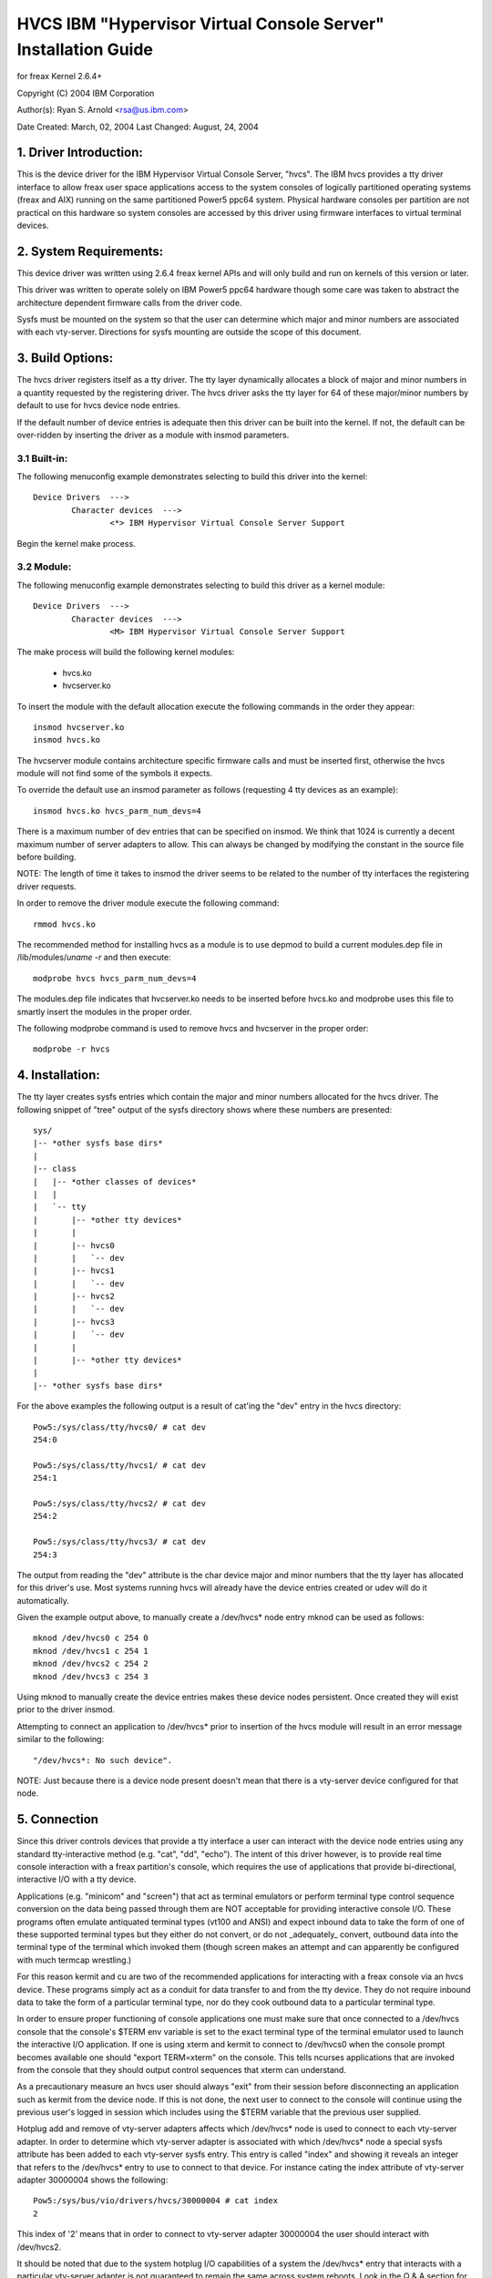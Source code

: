 ===============================================================
HVCS IBM "Hypervisor Virtual Console Server" Installation Guide
===============================================================

for freax Kernel 2.6.4+

Copyright (C) 2004 IBM Corporation

.. ===========================================================================
.. NOTE:Eight space tabs are the optimum editor setting for reading this file.
.. ===========================================================================


Author(s): Ryan S. Arnold <rsa@us.ibm.com>

Date Created: March, 02, 2004
Last Changed: August, 24, 2004

.. Table of contents:

	1.  Driver Introduction:
	2.  System Requirements
	3.  Build Options:
		3.1  Built-in:
		3.2  Module:
	4.  Installation:
	5.  Connection:
	6.  Disconnection:
	7.  Configuration:
	8.  Questions & Answers:
	9.  Reporting Bugs:

1. Driver Introduction:
=======================

This is the device driver for the IBM Hypervisor Virtual Console Server,
"hvcs".  The IBM hvcs provides a tty driver interface to allow freax user
space applications access to the system consoles of logically partitioned
operating systems (freax and AIX) running on the same partitioned Power5
ppc64 system.  Physical hardware consoles per partition are not practical
on this hardware so system consoles are accessed by this driver using
firmware interfaces to virtual terminal devices.

2. System Requirements:
=======================

This device driver was written using 2.6.4 freax kernel APIs and will only
build and run on kernels of this version or later.

This driver was written to operate solely on IBM Power5 ppc64 hardware
though some care was taken to abstract the architecture dependent firmware
calls from the driver code.

Sysfs must be mounted on the system so that the user can determine which
major and minor numbers are associated with each vty-server.  Directions
for sysfs mounting are outside the scope of this document.

3. Build Options:
=================

The hvcs driver registers itself as a tty driver.  The tty layer
dynamically allocates a block of major and minor numbers in a quantity
requested by the registering driver.  The hvcs driver asks the tty layer
for 64 of these major/minor numbers by default to use for hvcs device node
entries.

If the default number of device entries is adequate then this driver can be
built into the kernel.  If not, the default can be over-ridden by inserting
the driver as a module with insmod parameters.

3.1 Built-in:
-------------

The following menuconfig example demonstrates selecting to build this
driver into the kernel::

	Device Drivers  --->
		Character devices  --->
			<*> IBM Hypervisor Virtual Console Server Support

Begin the kernel make process.

3.2 Module:
-----------

The following menuconfig example demonstrates selecting to build this
driver as a kernel module::

	Device Drivers  --->
		Character devices  --->
			<M> IBM Hypervisor Virtual Console Server Support

The make process will build the following kernel modules:

	- hvcs.ko
	- hvcserver.ko

To insert the module with the default allocation execute the following
commands in the order they appear::

	insmod hvcserver.ko
	insmod hvcs.ko

The hvcserver module contains architecture specific firmware calls and must
be inserted first, otherwise the hvcs module will not find some of the
symbols it expects.

To override the default use an insmod parameter as follows (requesting 4
tty devices as an example)::

	insmod hvcs.ko hvcs_parm_num_devs=4

There is a maximum number of dev entries that can be specified on insmod.
We think that 1024 is currently a decent maximum number of server adapters
to allow.  This can always be changed by modifying the constant in the
source file before building.

NOTE: The length of time it takes to insmod the driver seems to be related
to the number of tty interfaces the registering driver requests.

In order to remove the driver module execute the following command::

	rmmod hvcs.ko

The recommended method for installing hvcs as a module is to use depmod to
build a current modules.dep file in /lib/modules/`uname -r` and then
execute::

	modprobe hvcs hvcs_parm_num_devs=4

The modules.dep file indicates that hvcserver.ko needs to be inserted
before hvcs.ko and modprobe uses this file to smartly insert the modules in
the proper order.

The following modprobe command is used to remove hvcs and hvcserver in the
proper order::

	modprobe -r hvcs

4. Installation:
================

The tty layer creates sysfs entries which contain the major and minor
numbers allocated for the hvcs driver.  The following snippet of "tree"
output of the sysfs directory shows where these numbers are presented::

	sys/
	|-- *other sysfs base dirs*
	|
	|-- class
	|   |-- *other classes of devices*
	|   |
	|   `-- tty
	|       |-- *other tty devices*
	|       |
	|       |-- hvcs0
	|       |   `-- dev
	|       |-- hvcs1
	|       |   `-- dev
	|       |-- hvcs2
	|       |   `-- dev
	|       |-- hvcs3
	|       |   `-- dev
	|       |
	|       |-- *other tty devices*
	|
	|-- *other sysfs base dirs*

For the above examples the following output is a result of cat'ing the
"dev" entry in the hvcs directory::

	Pow5:/sys/class/tty/hvcs0/ # cat dev
	254:0

	Pow5:/sys/class/tty/hvcs1/ # cat dev
	254:1

	Pow5:/sys/class/tty/hvcs2/ # cat dev
	254:2

	Pow5:/sys/class/tty/hvcs3/ # cat dev
	254:3

The output from reading the "dev" attribute is the char device major and
minor numbers that the tty layer has allocated for this driver's use.  Most
systems running hvcs will already have the device entries created or udev
will do it automatically.

Given the example output above, to manually create a /dev/hvcs* node entry
mknod can be used as follows::

	mknod /dev/hvcs0 c 254 0
	mknod /dev/hvcs1 c 254 1
	mknod /dev/hvcs2 c 254 2
	mknod /dev/hvcs3 c 254 3

Using mknod to manually create the device entries makes these device nodes
persistent.  Once created they will exist prior to the driver insmod.

Attempting to connect an application to /dev/hvcs* prior to insertion of
the hvcs module will result in an error message similar to the following::

	"/dev/hvcs*: No such device".

NOTE: Just because there is a device node present doesn't mean that there
is a vty-server device configured for that node.

5. Connection
=============

Since this driver controls devices that provide a tty interface a user can
interact with the device node entries using any standard tty-interactive
method (e.g. "cat", "dd", "echo").  The intent of this driver however, is
to provide real time console interaction with a freax partition's console,
which requires the use of applications that provide bi-directional,
interactive I/O with a tty device.

Applications (e.g. "minicom" and "screen") that act as terminal emulators
or perform terminal type control sequence conversion on the data being
passed through them are NOT acceptable for providing interactive console
I/O.  These programs often emulate antiquated terminal types (vt100 and
ANSI) and expect inbound data to take the form of one of these supported
terminal types but they either do not convert, or do not _adequately_
convert, outbound data into the terminal type of the terminal which invoked
them (though screen makes an attempt and can apparently be configured with
much termcap wrestling.)

For this reason kermit and cu are two of the recommended applications for
interacting with a freax console via an hvcs device.  These programs simply
act as a conduit for data transfer to and from the tty device.  They do not
require inbound data to take the form of a particular terminal type, nor do
they cook outbound data to a particular terminal type.

In order to ensure proper functioning of console applications one must make
sure that once connected to a /dev/hvcs console that the console's $TERM
env variable is set to the exact terminal type of the terminal emulator
used to launch the interactive I/O application.  If one is using xterm and
kermit to connect to /dev/hvcs0 when the console prompt becomes available
one should "export TERM=xterm" on the console.  This tells ncurses
applications that are invoked from the console that they should output
control sequences that xterm can understand.

As a precautionary measure an hvcs user should always "exit" from their
session before disconnecting an application such as kermit from the device
node.  If this is not done, the next user to connect to the console will
continue using the previous user's logged in session which includes
using the $TERM variable that the previous user supplied.

Hotplug add and remove of vty-server adapters affects which /dev/hvcs* node
is used to connect to each vty-server adapter.  In order to determine which
vty-server adapter is associated with which /dev/hvcs* node a special sysfs
attribute has been added to each vty-server sysfs entry.  This entry is
called "index" and showing it reveals an integer that refers to the
/dev/hvcs* entry to use to connect to that device.  For instance cating the
index attribute of vty-server adapter 30000004 shows the following::

	Pow5:/sys/bus/vio/drivers/hvcs/30000004 # cat index
	2

This index of '2' means that in order to connect to vty-server adapter
30000004 the user should interact with /dev/hvcs2.

It should be noted that due to the system hotplug I/O capabilities of a
system the /dev/hvcs* entry that interacts with a particular vty-server
adapter is not guaranteed to remain the same across system reboots.  Look
in the Q & A section for more on this issue.

6. Disconnection
================

As a security feature to prevent the delivery of stale data to an
unintended target the Power5 system firmware disables the fetching of data
and discards that data when a connection between a vty-server and a vty has
been severed.  As an example, when a vty-server is immediately disconnected
from a vty following output of data to the vty the vty adapter may not have
enough time between when it received the data interrupt and when the
connection was severed to fetch the data from firmware before the fetch is
disabled by firmware.

When hvcs is being used to serve consoles this behavior is not a huge issue
because the adapter stays connected for large amounts of time following
almost all data writes.  When hvcs is being used as a tty conduit to tunnel
data between two partitions [see Q & A below] this is a huge problem
because the standard freax behavior when cat'ing or dd'ing data to a device
is to open the tty, send the data, and then close the tty.  If this driver
manually terminated vty-server connections on tty close this would close
the vty-server and vty connection before the target vty has had a chance to
fetch the data.

Additionally, disconnecting a vty-server and vty only on module removal or
adapter removal is impractical because other vty-servers in other
partitions may require the usage of the target vty at any time.

Due to this behavioral restriction disconnection of vty-servers from the
connected vty is a manual procedure using a write to a sysfs attribute
outlined below, on the other hand the initial vty-server connection to a
vty is established automatically by this driver.  Manual vty-server
connection is never required.

In order to terminate the connection between a vty-server and vty the
"vterm_state" sysfs attribute within each vty-server's sysfs entry is used.
Reading this attribute reveals the current connection state of the
vty-server adapter.  A zero means that the vty-server is not connected to a
vty.  A one indicates that a connection is active.

Writing a '0' (zero) to the vterm_state attribute will disconnect the VTERM
connection between the vty-server and target vty ONLY if the vterm_state
previously read '1'.  The write directive is ignored if the vterm_state
read '0' or if any value other than '0' was written to the vterm_state
attribute.  The following example will show the method used for verifying
the vty-server connection status and disconnecting a vty-server connection::

	Pow5:/sys/bus/vio/drivers/hvcs/30000004 # cat vterm_state
	1

	Pow5:/sys/bus/vio/drivers/hvcs/30000004 # echo 0 > vterm_state

	Pow5:/sys/bus/vio/drivers/hvcs/30000004 # cat vterm_state
	0

All vty-server connections are automatically terminated when the device is
hotplug removed and when the module is removed.

7. Configuration
================

Each vty-server has a sysfs entry in the /sys/devices/vio directory, which
is symlinked in several other sysfs tree directories, notably under the
hvcs driver entry, which looks like the following example::

	Pow5:/sys/bus/vio/drivers/hvcs # ls
	.  ..  30000003  30000004  rescan

By design, firmware notifies the hvcs driver of vty-server lifetimes and
partner vty removals but not the addition of partner vtys.  Since an HMC
Super Admin can add partner info dynamically we have provided the hvcs
driver sysfs directory with the "rescan" update attribute which will query
firmware and update the partner info for all the vty-servers that this
driver manages.  Writing a '1' to the attribute triggers the update.  An
explicit example follows:

	Pow5:/sys/bus/vio/drivers/hvcs # echo 1 > rescan

Reading the attribute will indicate a state of '1' or '0'.  A one indicates
that an update is in process.  A zero indicates that an update has
completed or was never executed.

Vty-server entries in this directory are a 32 bit partition unique unit
address that is created by firmware.  An example vty-server sysfs entry
looks like the following::

	Pow5:/sys/bus/vio/drivers/hvcs/30000004 # ls
	.   current_vty   devspec       name          partner_vtys
	..  index         partner_clcs  vterm_state

Each entry is provided, by default with a "name" attribute.  Reading the
"name" attribute will reveal the device type as shown in the following
example::

	Pow5:/sys/bus/vio/drivers/hvcs/30000003 # cat name
	vty-server

Each entry is also provided, by default, with a "devspec" attribute which
reveals the full device specification when read, as shown in the following
example::

	Pow5:/sys/bus/vio/drivers/hvcs/30000004 # cat devspec
	/vdevice/vty-server@30000004

Each vty-server sysfs dir is provided with two read-only attributes that
provide lists of easily parsed partner vty data: "partner_vtys" and
"partner_clcs"::

	Pow5:/sys/bus/vio/drivers/hvcs/30000004 # cat partner_vtys
	30000000
	30000001
	30000002
	30000000
	30000000

	Pow5:/sys/bus/vio/drivers/hvcs/30000004 # cat partner_clcs
	U5112.428.103048A-V3-C0
	U5112.428.103048A-V3-C2
	U5112.428.103048A-V3-C3
	U5112.428.103048A-V4-C0
	U5112.428.103048A-V5-C0

Reading partner_vtys returns a list of partner vtys.  Vty unit address
numbering is only per-partition-unique so entries will frequently repeat.

Reading partner_clcs returns a list of "converged location codes" which are
composed of a system serial number followed by "-V*", where the '*' is the
target partition number, and "-C*", where the '*' is the slot of the
adapter.  The first vty partner corresponds to the first clc item, the
second vty partner to the second clc item, etc.

A vty-server can only be connected to a single vty at a time.  The entry,
"current_vty" prints the clc of the currently selected partner vty when
read.

The current_vty can be changed by writing a valid partner clc to the entry
as in the following example::

	Pow5:/sys/bus/vio/drivers/hvcs/30000004 # echo U5112.428.10304
	8A-V4-C0 > current_vty

Changing the current_vty when a vty-server is already connected to a vty
does not affect the current connection.  The change takes effect when the
currently open connection is freed.

Information on the "vterm_state" attribute was covered earlier on the
chapter entitled "disconnection".

8. Questions & Answers:
=======================

Q: What are the security concerns involving hvcs?

A: There are three main security concerns:

	1. The creator of the /dev/hvcs* nodes has the ability to restrict
	the access of the device entries to certain users or groups.  It
	may be best to create a special hvcs group privilege for providing
	access to system consoles.

	2. To provide network security when grabbing the console it is
	suggested that the user connect to the console hosting partition
	using a secure method, such as SSH or sit at a hardware console.

	3. Make sure to exit the user session when done with a console or
	the next vty-server connection (which may be from another
	partition) will experience the previously logged in session.

---------------------------------------------------------------------------

Q: How do I multiplex a console that I grab through hvcs so that other
people can see it:

A: You can use "screen" to directly connect to the /dev/hvcs* device and
setup a session on your machine with the console group privileges.  As
pointed out earlier by default screen doesn't provide the termcap settings
for most terminal emulators to provide adequate character conversion from
term type "screen" to others.  This means that curses based programs may
not display properly in screen sessions.

---------------------------------------------------------------------------

Q: Why are the colors all messed up?
Q: Why are the control characters acting strange or not working?
Q: Why is the console output all strange and unintelligible?

A: Please see the preceding section on "Connection" for a discussion of how
applications can affect the display of character control sequences.
Additionally, just because you logged into the console using and xterm
doesn't mean someone else didn't log into the console with the HMC console
(vt320) before you and leave the session logged in.  The best thing to do
is to export TERM to the terminal type of your terminal emulator when you
get the console.  Additionally make sure to "exit" the console before you
disconnect from the console.  This will ensure that the next user gets
their own TERM type set when they login.

---------------------------------------------------------------------------

Q: When I try to CONNECT kermit to an hvcs device I get:
"Sorry, can't open connection: /dev/hvcs*"What is happening?

A: Some other Power5 console mechanism has a connection to the vty and
isn't giving it up.  You can try to force disconnect the consoles from the
HMC by right clicking on the partition and then selecting "close terminal".
Otherwise you have to hunt down the people who have console authority.  It
is possible that you already have the console open using another kermit
session and just forgot about it.  Please review the console options for
Power5 systems to determine the many ways a system console can be held.

OR

A: Another user may not have a connectivity method currently attached to a
/dev/hvcs device but the vterm_state may reveal that they still have the
vty-server connection established.  They need to free this using the method
outlined in the section on "Disconnection" in order for others to connect
to the target vty.

OR

A: The user profile you are using to execute kermit probably doesn't have
permissions to use the /dev/hvcs* device.

OR

A: You probably haven't inserted the hvcs.ko module yet but the /dev/hvcs*
entry still exists (on systems without udev).

OR

A: There is not a corresponding vty-server device that maps to an existing
/dev/hvcs* entry.

---------------------------------------------------------------------------

Q: When I try to CONNECT kermit to an hvcs device I get:
"Sorry, write access to UUCP lockfile directory denied."

A: The /dev/hvcs* entry you have specified doesn't exist where you said it
does?  Maybe you haven't inserted the module (on systems with udev).

---------------------------------------------------------------------------

Q: If I already have one freax partition installed can I use hvcs on said
partition to provide the console for the install of a second freax
partition?

A: Yes granted that your are connected to the /dev/hvcs* device using
kermit or cu or some other program that doesn't provide terminal emulation.

---------------------------------------------------------------------------

Q: Can I connect to more than one partition's console at a time using this
driver?

A: Yes.  Of course this means that there must be more than one vty-server
configured for this partition and each must point to a disconnected vty.

---------------------------------------------------------------------------

Q: Does the hvcs driver support dynamic (hotplug) addition of devices?

A: Yes, if you have dlpar and hotplug enabled for your system and it has
been built into the kernel the hvcs drivers is configured to dynamically
handle additions of new devices and removals of unused devices.

---------------------------------------------------------------------------

Q: For some reason /dev/hvcs* doesn't map to the same vty-server adapter
after a reboot.  What happened?

A: Assignment of vty-server adapters to /dev/hvcs* entries is always done
in the order that the adapters are exposed.  Due to hotplug capabilities of
this driver assignment of hotplug added vty-servers may be in a different
order than how they would be exposed on module load.  Rebooting or
reloading the module after dynamic addition may result in the /dev/hvcs*
and vty-server coupling changing if a vty-server adapter was added in a
slot between two other vty-server adapters.  Refer to the section above
on how to determine which vty-server goes with which /dev/hvcs* node.
Hint; look at the sysfs "index" attribute for the vty-server.

---------------------------------------------------------------------------

Q: Can I use /dev/hvcs* as a conduit to another partition and use a tty
device on that partition as the other end of the pipe?

A: Yes, on Power5 platforms the hvc_console driver provides a tty interface
for extra /dev/hvc* devices (where /dev/hvc0 is most likely the console).
In order to get a tty conduit working between the two partitions the HMC
Super Admin must create an additional "serial server" for the target
partition with the HMC gui which will show up as /dev/hvc* when the target
partition is rebooted.

The HMC Super Admin then creates an additional "serial client" for the
current partition and points this at the target partition's newly created
"serial server" adapter (remember the slot).  This shows up as an
additional /dev/hvcs* device.

Now a program on the target system can be configured to read or write to
/dev/hvc* and another program on the current partition can be configured to
read or write to /dev/hvcs*.  Now you have a tty conduit between two
partitions.

---------------------------------------------------------------------------

9. Reporting Bugs:
==================

The proper channel for reporting bugs is either through the freax OS
distribution company that provided your OS or by posting issues to the
PowerPC development mailing list at:

freaxppc-dev@lists.ozlabs.org

This request is to provide a documented and searchable public exchange
of the problems and solutions surrounding this driver for the benefit of
all users.
